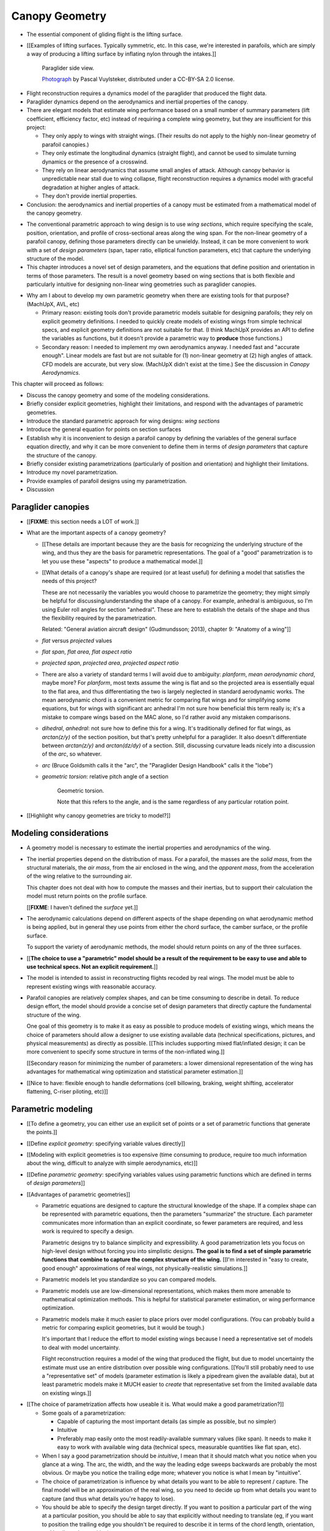 ***************
Canopy Geometry
***************

.. Meta:

   A paraglider dynamics model requires the aerodynamics and inertial
   properties of the canopy, which can be estimated from the canopy geometry.

   This chapter develops a parametric canopy geometry. It starts with *wing
   sections*, which are the conventional basis for parametric wing models
   (since airfoil curves capture the structure of the profiles). Defining the
   section profiles in a local (airfoil) coordinate system establishes
   a general equation for points on the wing surfaces (chords, camber lines,
   or profiles). The section profiles require a scale, position, and
   orientation, which represent the fundamental design variables of the wing.
   The rest of the chapter presents a parametrization of those variables
   optimized for designing non-linear wing geometries. The design parameters
   are intended to be intuitive, convenient, and to support direct use of the
   most readily available canopy data: technical specifications and physical
   measurements. The major advantages of the parametrization over existing
   parametrizations are that (1) it enables designing position using points
   other than the leading edge, (2) it decouples the scale, position, and
   orientation parameters so they can be designed independently, and (3) it
   makes it easier to utilize the available data. The ability to approximate
   real wings is important because this model is intended to be used to
   reconstruct flights from real wings.


.. What is a canopy?

* The essential component of gliding flight is the lifting surface.

* [[Examples of lifting surfaces. Typically symmetric, etc. In this case,
  we're interested in parafoils, which are simply a way of producing
  a lifting surface by inflating nylon through the intakes.]]

  .. figure:: figures/paraglider/geometry/Wikimedia_Nova_X-Act.jpg
     :width: 75%

     Paraglider side view.

     `Photograph <https://www.flickr.com/photos/69401216@N00/2820146477/>`__ by
     Pascal Vuylsteker, distributed under a CC-BY-SA 2.0 license.

.. Why does this project need a mathematical model of the canopy geometry?

* Flight reconstruction requires a dynamics model of the paraglider that
  produced the flight data.

* Paraglider dynamics depend on the aerodynamics and inertial properties of
  the canopy.

* There are elegant models that estimate wing performance based on a small
  number of summary parameters (lift coefficient, efficiency factor, etc)
  instead of requiring a complete wing geometry, but they are insufficient
  for this project:

  * They only apply to wings with straight wings. (Their results do not
    apply to the highly non-linear geometry of parafoil canopies.)

  * They only estimate the longitudinal dynamics (straight flight), and
    cannot be used to simulate turning dynamics or the presence of
    a crosswind.

  * They rely on linear aerodynamics that assume small angles of attack.
    Although canopy behavior is unpredictable near stall due to wing
    collapse, flight reconstruction requires a dynamics model with graceful
    degradation at higher angles of attack.

  * They don't provide inertial properties.

* Conclusion: the aerodynamics and inertial properties of a canopy must be
  estimated from a mathematical model of the canopy geometry.


.. The goal of this chapter is a parametric canopy geometry

* The conventional parametric approach to wing design is to use *wing
  sections*, which require specifying the scale, position, orientation, and
  profile of cross-sectional areas along the wing span. For the non-linear
  geometry of a parafoil canopy, defining those parameters directly can be
  unwieldy. Instead, it can be more convenient to work with a set of *design
  parameters* (span, taper ratio, elliptical function parameters, etc) that
  capture the underlying structure of the model.

* This chapter introduces a novel set of design parameters, and the equations
  that define position and orientation in terms of those parameters. The
  result is a novel geometry based on wing sections that is both flexible and
  particularly intuitive for designing non-linear wing geometries such as
  paraglider canopies.


.. MISC?

* Why am I about to develop my own parametric geometry when there are existing
  tools for that purpose? (MachUpX, AVL, etc)

  * Primary reason: existing tools don't provide parametric models suitable
    for designing parafoils; they rely on explicit geometry definitions.
    I needed to quickly create models of existing wings from simple technical
    specs, and explicit geometry definitions are not suitable for that. (I
    think MachUpX provides an API to define the variables as functions, but it
    doesn't provide a parametric way to **produce** those functions.)

  * Secondary reason: I needed to implement my own aerodynamics anyway.
    I needed fast and "accurate enough". Linear models are fast but are not
    suitable for (1) non-linear geometry at (2) high angles of attack. CFD
    models are accurate, but very slow. (MachUpX didn't exist at the time.)
    See the discussion in `Canopy Aerodynamics`.


.. Roadmap

This chapter will proceed as follows:

* Discuss the canopy geometry and some of the modeling considerations.

* Briefly consider explicit geometries, highlight their limitations, and
  respond with the advantages of parametric geometries.

* Introduce the standard parametric approach for wing designs: *wing sections*

* Introduce the general equation for points on section surfaces

* Establish why it is inconvenient to design a parafoil canopy by defining the
  variables of the general surface equation directly, and why it can be more
  convenient to define them in terms of *design parameters* that capture the
  structure of the canopy.

* Briefly consider existing parametrizations (particularly of position and
  orientation) and highlight their limitations.

* Introduce my novel parametrization.

* Provide examples of parafoil designs using my parametrization.

* Discussion


Paraglider canopies
===================

.. Describe the physical system (geometry, structure, materials, etc), and the
   most common technical specifications (span, area, etc). The specs are
   structural summaries that can guide the choice of model parametrization.

* [[**FIXME**: this section needs a LOT of work.]]

* What are the important aspects of a canopy geometry?

  * [[These details are important because they are the basis for recognizing
    the underlying structure of the wing, and thus they are the basis for
    parametric representations. The goal of a "good" parametrization is to let
    you use these "aspects" to produce a mathematical model.]]

  * [[What details of a canopy's shape are required (or at least useful) for
    defining a model that satisfies the needs of this project?

    These are not necessarily the variables you would choose to parametrize
    the geometry; they might simply be helpful for discussing/understanding
    the shape of a canopy. For example, anhedral is ambiguous, so I'm using
    Euler roll angles for section "anhedral". These are here to establish the
    details of the shape and thus the flexibility required by the
    parametrization.

    Related: "General aviation aircraft design" (Gudmundsson; 2013),
    chapter 9: "Anatomy of a wing"]]

  * *flat* versus *projected* values

  * *flat span*, *flat area*, *flat aspect ratio*

  * *projected span*, *projected area*, *projected aspect ratio*

  * There are also a variety of standard terms I will avoid due to ambiguity:
    *planform*, *mean aerodynamic chord*, maybe more? For *planform*, most
    texts assume the wing is flat and so the projected area is essentially
    equal to the flat area, and thus differentiating the two is largely
    neglected in standard aerodynamic works. The mean aerodynamic chord is
    a convenient metric for comparing flat wings and for simplifying some
    equations, but for wings with significant arc anhedral I'm not sure how
    beneficial this term really is; it's a mistake to compare wings based on
    the MAC alone, so I'd rather avoid any mistaken comparisons.

  * *dihedral*, *anhedral*: not sure how to define this for a wing. It's
    traditionally defined for flat wings, as `arctan(z/y)` of the section
    position, but that's pretty unhelpful for a paraglider. It also doesn't
    differentiate between `arctan(z/y)` and `arctan(dz/dy)` of a section. Still,
    discussing curvature leads nicely into a discussion of the *arc*, so
    whatever.

  * *arc* (Bruce Goldsmith calls it the "arc", the "Paraglider Design
    Handbook" calls it the "lobe")

  * *geometric torsion*: relative pitch angle of a section

    .. figure:: figures/paraglider/geometry/airfoil/geometric_torsion.*

       Geometric torsion.

       Note that this refers to the angle, and is the same regardless of any
       particular rotation point.

* [[Highlight why canopy geometries are tricky to model?]]


Modeling considerations
=======================

.. Functionality

* A geometry model is necessary to estimate the inertial properties and
  aerodynamics of the wing.

* The inertial properties depend on the distribution of mass. For a parafoil,
  the masses are the *solid mass*, from the structural materials, the *air
  mass*, from the air enclosed in the wing, and the *apparent mass*, from the
  acceleration of the wing relative to the surrounding air.

  This chapter does not deal with how to compute the masses and their
  inertias, but to support their calculation the model must return points on
  the profile surface.

  [[**FIXME**: I haven't defined the *surface* yet.]]

* The aerodynamic calculations depend on different aspects of the shape
  depending on what aerodynamic method is being applied, but in general they
  use points from either the chord surface, the camber surface, or the profile
  surface.

  To support the variety of aerodynamic methods, the model should return
  points on any of the three surfaces.


.. Parametrization

* [[**The choice to use a "parametric" model should be a result of the
  requirement to be easy to use and able to use technical specs. Not an
  explicit requirement.**]]

* The model is intended to assist in reconstructing flights recoded by real
  wings. The model must be able to represent existing wings with reasonable
  accuracy.


* Parafoil canopies are relatively complex shapes, and can be time consuming
  to describe in detail. To reduce design effort, the model should provide
  a concise set of design parameters that directly capture the fundamental
  structure of the wing.

  One goal of this geometry is to make it as easy as possible to produce
  models of existing wings, which means the choice of parameters should allow
  a designer to use existing available data (technical specifications,
  pictures, and physical measurements) as directly as possible. [[This
  includes supporting mixed flat/inflated design; it can be more convenient to
  specify some structure in terms of the non-inflated wing.]]

  [[Secondary reason for minimizing the number of parameters: a lower
  dimensional representation of the wing has advantages for mathematical wing
  optimization and statistical parameter estimation.]]

* [[Nice to have: flexible enough to handle deformations (cell billowing,
  braking, weight shifting, accelerator flattening, C-riser piloting, etc)]]


Parametric modeling
===================

.. Parameters are how you specify the design. Motivate parametric models (as
   opposed to explicit geometries), define "parametrization", and establish
   the importance of choosing a good parametrization.

* [[To define a geometry, you can either use an explicit set of points or
  a set of parametric functions that generate the points.]]

* [[Define *explicit geometry*: specifying variable values directly]]

* [[Modeling with explicit geometries is too expensive (time consuming to
  produce, require too much information about the wing, difficult to analyze
  with simple aerodynamics, etc)]]

* [[Define *parametric geometry*: specifying variables values using parametric
  functions which are defined in terms of *design parameters*]]

* [[Advantages of parametric geometries]]

  * Parametric equations are designed to capture the structural knowledge of
    the shape. If a complex shape can be represented with parametric
    equations, then the parameters "summarize" the structure. Each parameter
    communicates more information than an explicit coordinate, so fewer
    parameters are required, and less work is required to specify a design.

    Parametric designs try to balance simplicity and expressibility. A good
    parametrization lets you focus on high-level design without forcing you
    into simplistic designs. **The goal is to find a set of simple parametric
    functions that combine to capture the complex structure of the wing.**
    [[I'm interested in "easy to create, good enough" approximations of real
    wings, not physically-realistic simulations.]]

  * Parametric models let you standardize so you can compared models.

  * Parametric models use are low-dimensional representations, which makes
    them more amenable to mathematical optimization methods. This is helpful
    for statistical parameter estimation, or wing performance optimization.

  * Parametric models make it much easier to place priors over model
    configurations. (You can probably build a metric for comparing explicit
    geometries, but it would be tough.)

    It's important that I reduce the effort to model existing wings because
    I need a representative set of models to deal with model uncertainty.

    Flight reconstruction requires a model of the wing that produced the
    flight, but due to model uncertainty the estimate must use an entire
    distribution over possible wing configurations. [[You'll still probably
    need to use a "representative set" of models (parameter estimation is
    likely a pipedream given the available data), but at least parametric
    models make it MUCH easier to *create* that representative set from the
    limited available data on existing wings.]]


.. Define the functional goals of the canopy model parametrization

* [[The choice of parametrization affects how useable it is. What would make
  a good parametrization?]]

  * Some goals of a parametrization:

    * Capable of capturing the most important details (as simple as possible,
      but no simpler)

    * Intuitive

    * Preferably map easily onto the most readily-available summary values
      (like span). It needs to make it easy to work with available wing data
      (technical specs, measurable quantities like flat span, etc).

  * When I say a good parametrization should be *intuitive*, I mean that it
    should match what you notice when you glance at a wing. The arc, the
    width, and the way the leading edge sweeps backwards are probably the most
    obvious. Or maybe you notice the trailing edge more; whatever you notice
    is what I mean by "intuitive".

  * The choice of parametrization is influence by what details you want to be
    able to represent / capture. The final model will be an approximation of
    the real wing, so you need to decide up from what details you want to
    capture (and thus what details you're happy to lose).

  * You should be able to specify the design target directly. If you want
    to position a particular part of the wing at a particular position, you
    should be able to say that explicitly without needing to translate (eg, if
    you want to position the trailing edge you shouldn't be required to
    describe it in terms of the chord length, orientation, and leading edge
    position).

  * Design parameters should be independent. You shouldn't need to change one
    to satisfy another. This is directly related to the idea of "specifying
    each target directly". How you position a section should be independent of
    the chord length or how you orient that section.


Wing design using sections
==========================

.. Introduce designing a wing using "wing sections". They're the conventional
   starting point for parametrizing a wing geometry (airfoil curves capture the
   structure of the section profiles). Choosing to define the surfaces using
   points in the wing sections establishes the general form of the parametric
   model.

.. See `notes-2020w47:Canopy parametrizations` for a discussion

A canopy geometry model defines the shape of a canopy as a collection of
surfaces: the chord surface, the mean camber surface, and the profile surface.
[[FIXME: not sure I agree with this statement. Unclear. A shape is just
a shape. Granted, a canopy geometry must PROVIDE those surfaces.]]

* [[We should have already established that we want a parametric model.]]

* [[There is already a standard parametric method for wings: *wing sections*]]

* Instead of designing the 3D shape directly, the wing is sliced into 2D
  cross-sections and the wing design process is decomposed into two steps:

  1. Specify the scale, position, and orientation of each section

  2. Specify the profile at each section, which defines the upper and lower
     surfaces.

  [[**Why are these just two steps? Why not four? Why not one?** They're all
  linked together, after all. If I'm not defining a "chord surface" then it's
  not clear that "scale, position, orientation" are fundamentally a group.
  **Counterpoint**: Gudmundsson says wing design is about designing two 2D
  components: the *planform* and the *profile*, so I guess his idea of
  "planform" sort of matches my idea of a chord surface, except that the chord
  surface is more like a 2D manifold in 3D (it's not restricted to a plane).]]

.. figure:: figures/paraglider/geometry/wing_sections2.svg

   Wing section profiles.

   Note that section profiles are not the same thing as the ribs of a parafoil.
   Parafoil ribs are the internal structure that produce the desired section
   profile at specific points along the span.


Section profiles
----------------

[[I feel like I should discuss these first since they define some of the
terminology I need, like *chord*. **FIXME**: can you define the geometry
without defining airfoils yet? Is it better that way?]]

[[Should I write a separate chapter about airfoils? Their purpose, geometry,
coefficients, behavior, etc. I don't like separating those topics, but I also
don't want to discuss section coefficients in this chapter. I do need some
geometry terminology here though, like *chord*, *camber line*, etc.]]

[[**Key terms and concepts to define in this section**: upper surface, lower
surface, leading edge, trailing edge, chord line, mean camber line, thickness,
thickness convention, 2D aerodynamic coefficients.]]

Related work:

* :cite:`abbott1959TheoryWingSections`

* :cite:`bertin2014AerodynamicsEngineers`, Sec:5.2


.. Outline

   * Define *section profile* (airfoil)

   * Show how airfoils generate the upper and lower surfaces.

   * Discuss how the choice of airfoil effects wing performance

   * Discuss how the profile can vary along the span

   * Discuss how the profile behaves/changes in-flight

     Distortions due to billowing, braking, etc. (We will be ignoring these,
     but you can use the section indices to deal with them.)

.. figure:: figures/paraglider/geometry/airfoil/airfoil_examples.*

   Airfoils examples.

An airfoil is defined by a camber line, a thickness function, and a thickness
convention. [[FIXME: This is just one specific way to defining the profile
curve; you could just as easily provide an explicit set of points.]]

Here's a diagram of the basic airfoil geometric properties:

.. figure:: figures/paraglider/geometry/airfoil/airfoil_diagram.*
   :name: airfoil_diagram

   Components of an airfoil.

There are two conventions measuring the airfoil thickness; this convention
also determines what point is designated the *leading edge*. The leading and
trailing edge of a wing section are arbitrary points that define the *chord*;
the chord is used to nondimensionalize the airfoil geometry and define the
local *angle of attack*.

.. figure:: figures/paraglider/geometry/airfoil/NACA-6412-thickness-conventions.*
   :name: airfoil_thickness

   Airfoil thickness conventions.


General equation
----------------

Choosing to model a wing using wing sections means that the wing surfaces are
defined by airfoils, which are 2D curves that lie in the section coordinate
systems. By convention, points in the wing sections are defined relative to
the section leading edges, so all of the canopy surfaces are naturally defined
in terms of points relative to the section leading edges. [[FIXME: wording.]]

Let :math:`\mathrm{P}` represent any point in a wing section, and
:math:`\mathrm{LE}` be the leading edge of that section. In the `notation
<_common_notation>`_ of this paper, a general equation for the position of
that point :math:`\mathrm{P}` with respect to the canopy origin
:math:`\mathrm{O}`, written in terms of the canopy coordinate system
:math:`c`, is:

.. Unparametrized (explicit geometry?) equation

.. math::

   \vec{r}_{\mathrm{P}/\mathrm{O}}^c = \vec{r}_{P/LE}^c + \vec{r}_{LE/O}^c

In this paper, the canopy coordinate system is defined by the canopy *root*
(the central section). Points in section (local) coordinate systems
:math:`s` must be rotated into the canopy (global) coordinate system. Given
the *direction cosine matrix* :math:`\mat{C}_{c/s}` between the section and
canopy coordinate systems, the general equation for points relative to the
canopy origin can be written in terms of points in section coordinates:

.. math::

   \vec{r}_{P/LE}^c = \mat{C}_{c/s} \vec{r}_{P/LE}^s

Furthermore, because an airfoil is defined in a 2D airfoil coordinate system,
another transformation is required, from airfoil coordinates to section
coordinates. The convention for airfoil coordinates places the origin at the
leading edge, with the x-axis pointing from the leading edge to the trailing
edge, and the y-axis oriented towards the upper surface. This paper uses
a front-right-down convention for the 3D section coordinates, so the 2D
airfoil coordinates can be transformed into 3D section coordinates with
a matrix transformation:

.. math::

   \mat{T}_{s/a} \defas \begin{bmatrix}
      -1 & 0 \\
      0 & 0\\
      0 & -1
   \end{bmatrix}

Lastly, by convention, airfoil geometries are normalized to a unit chord, so
the section geometry defined by the airfoil must be scaled by the section
chord :math:`c`. Writing the points in terms of scaled airfoil coordinates:

.. math::

   \vec{r}_{P/LE}^c = \mat{C}_{c/s} \mat{T}_{s/a} \, c \, \vec{r}_{P/LE}^a

.. This is the suboptimal "general" parametrization

The complete general equation is then:

.. math::

   \vec{r}_{\mathrm{P}/\mathrm{O}}^c =
     \mat{C}_{c/s} \mat{T}_{s/a} \, c \, \vec{r}_{P/LE}^a
     + \vec{r}_{LE/O}^c

In this form it is clear that a complete geometry definition requires
definitions of four variables:

1. Scale: :math:`c`

2. Position: :math:`\vec{r}_{LE/O}^c`

3. Orientation: :math:`\mat{C}_{c/s}`

4. Profile: :math:`\vec{r}_{P/LE}^a`

This general equation is very expressive, but a bit of a pain to work with
directly. It's often more convenient to define the variables in terms of
functions of simple *design parameters* that encode the significant structure
of the wing.


Parametric design
-----------------

.. Introduces a novel parametrization of the general equation that makes it
   easier to design parafoil canopies. Start by describing and "ideal"
   design workflow, and demonstrate the convenience of this result.

   Chooses a definition of the section index; defines independent reference
   points for x, y, and z; sets `r_y = r_z`; defines the section DCM using
   `dz/dy` and `\theta` (so you design `theta(s)` and `yz(s)` instead of
   specifying the section DCM directly).


[[By this point I've introduced wing sections (the conventional starting point
for parametrizing a wing geometry) which naturally resulted in a general
equation that specifies the points on the wing surfaces (chords, camber lines,
or profiles) in terms of points in the wing sections. The general equation is
defined in terms of four variables: scale, position, orientation, and points.
Each variable must be defined. Defining each variable explicitly is a pain, so
we want parametric functions of simple *design parameters* that define the
variables. The airfoil geometry already parametrized the points, now I need to
parametrize the others.]]


.. Introduce my simplified parametrization for parafoils

It's annoying to design the section leading edges directly. Instead, define it
using more convenient *design parameters*:

.. math::

   \vec{r}_{LE/O}^c = \vec{r}_{RP/O}^c + \vec{r}_{LE/RP}^c

Where `RP` are as-yet nebulous "reference points" and :math:`\vec{r}_{RP/O}^c`
are the design curves (`x(s)` and `yz(s)`, in my case). This lets you choose
reference points other than the leading edges, and position those points
explicitly in the wing coordinate system. (Note that the leading edges remain
the origin of the section coordinate systems.)

In my case I chose to define the reference points using positions on the
section chords:

.. math::

   \vec{r}_{LE/RP}^c = \mat{R} \mat{C}_{c/s} c\, \hat{x}^s_s

.. math::

   \mat{R} \defas \begin{bmatrix}
      r_x & 0 & 0\\
      0 & r_{yz} & 0\\
      0 & 0 & r_{yz}
   \end{bmatrix}

* Some advantages of my parametrization:

  1. Make it particularly easy to capture the important details of a parafoil
     canopy

  2. Makes it easier to design in mixed flat and inflated geometries

  3. Supports aerodynamic analysis via section coefficient data (partly by
     keeping the y-axes in the yz-plane).


* **Oh hey, I just figured out how my choice of reference point works!** Think
  of `c * C_c/s @ xhat` as a vector of derivatives: how much you would change
  in x, y, and z as you moved one chord length from the LE to the TE. The
  vector `c * C_c/s @ xhat` is essentially `<dx/dr, dy/dr, dz/dr>` (where `0
  <= r <= 1` is the parameter for choosing points along the chord). Applying
  `diag(r_x, r_y, r_z)` just scales them.

  Another way to get the intuition: imagine the trailing edge. You know that
  by definition it is `c * xhat` from the leading edge. Now imagine a point at
  `0.5 * c * xhat`. It's some delta-x, delta-y, delta-z away from the LE.
  These `r_x` etc are just scaling those deltas; there's no reason you're
  required to make use a different position on the chord since you can
  position the x, y, and z independently anyway.


EXTRA
-----

* Problems with the general surface equation

  * It's too flexible: it doesn't impose any restrictions on the values of the
    variables, meaning it allows design layouts that can't be (reasonably)
    analyzed using section coefficient data. It forces all the responsibility
    on the designer to produce a useable wing definition.

  * It's not flexible enough: it requires the designer to use the section
    leading edges to position the sections. In many cases it is more
    convenient to position with other points, such as the quarter-chord,
    trailing edge, etc. [[If a designer wants to define a wing using some
    other reference point they cannot do it directly; they must specify the
    shape indirectly by manually calculating the corresponding leading edge
    position.]]

* [[The general equation is the result of designing via wing sections. The
  whole point is that you start by defining the section profiles, then
  position them relative to the canopy origin to produce the final wing.
  Splitting `r_P/O` into `r_P/LE` and `r_LE/O` is the natural (general) result
  of designing with wing sections; I suppose it's sort of a parametrization of
  the surfaces, but that's not the "parametrization" I'll be talking about
  later. **I need to give a more complete definition of the airfoil geometry
  in terms of `r_P/LE` before I introduce the general equation to make it more
  obvious what those two components mean.**]]

* Should I introduce scale, position, etc **before** the general equation, or
  should I define the general equation as part of the "design with wing
  sections" section, and naturally segue from "what the math produced" into
  a discussion of those four parameters?

  That'd work nicely if I can **clearly** motivate each step of the derivation
  of the general equation.


Examples of chord surfaces
==========================

.. Chord surface of designs made using the "optimized" parametrization.


Example 1
---------

.. figure:: figures/paraglider/geometry/canopy/examples/build/flat1_curves.*

.. figure:: figures/paraglider/geometry/canopy/examples/build/flat1_canopy_chords.*


Example 2
---------

Words here.

.. figure:: figures/paraglider/geometry/canopy/examples/build/flat2_curves.*

.. figure:: figures/paraglider/geometry/canopy/examples/build/flat2_canopy_chords.*


Example 3
---------

Words here.

.. figure:: figures/paraglider/geometry/canopy/examples/build/flat3_curves.*

.. figure:: figures/paraglider/geometry/canopy/examples/build/flat3_canopy_chords.*


Example 4
---------

Words here.

.. figure:: figures/paraglider/geometry/canopy/examples/build/flat4_curves.*

.. figure:: figures/paraglider/geometry/canopy/examples/build/flat4_canopy_chords.*


Example 5
---------

[[FIXME: describe the "anhedral" correctly]]

A circular arc with a mean anhedral of 33 degrees:

.. figure:: figures/paraglider/geometry/canopy/examples/build/elliptical1_curves.*

.. figure:: figures/paraglider/geometry/canopy/examples/build/elliptical1_canopy_chords.*


Example 6
---------

[[FIXME: describe the "anhedral" correctly]]

A circular arc with a mean anhedral of 44 degrees:

.. figure:: figures/paraglider/geometry/canopy/examples/build/elliptical2_curves.*

.. figure:: figures/paraglider/geometry/canopy/examples/build/elliptical2_canopy_chords.*

Example 7
---------

[[FIXME: describe the "anhedral" correctly]]

An elliptical arc with a mean anhedral of 30 degrees and a wingtip anhedral of
89 degrees:

.. figure:: figures/paraglider/geometry/canopy/examples/build/elliptical3_curves.*

.. figure:: figures/paraglider/geometry/canopy/examples/build/elliptical3_canopy_chords.*


Example: The Manta
------------------

The "manta ray" is a great demo for `r_x`.

.. figure:: figures/paraglider/geometry/canopy/examples/build/manta1_curves.*

.. figure:: figures/paraglider/geometry/canopy/examples/build/manta1_canopy_chords.*

   "Manta ray" with :math:`r_x = 0`


.. figure:: figures/paraglider/geometry/canopy/examples/build/manta2_curves.*

.. figure:: figures/paraglider/geometry/canopy/examples/build/manta2_canopy_chords.*

   "Manta ray" with :math:`r_x = 0.5`


.. figure:: figures/paraglider/geometry/canopy/examples/build/manta3_curves.*

.. figure:: figures/paraglider/geometry/canopy/examples/build/manta3_canopy_chords.*

   "Manta ray" with :math:`r_x = 1.0`



Examples of completed wings
===========================

Assigning a NACA 23015 airfoil to some of the previous examples:

.. figure:: figures/paraglider/geometry/canopy/examples/build/flat4_canopy_airfoils.*

.. figure:: figures/paraglider/geometry/canopy/examples/build/elliptical1_canopy_airfoils.*

Building a wing from 2D cross-sections also provides computational benefits
for estimating the aerodynamic performance of the 3D wing, as discussed in
:ref:`canopy_aerodynamics:Section Coefficients`.

[[Maybe link forward to :ref:`canopy_aerodynamics:Case Study`, where
I implement Belloc's wing using this geometry.]]


Discussion
==========

* This project requires a parametric geometry that could model complex wing
  shapes using simple design parameters. The parametrization must make it
  convenient to approximate existing paraglider canopies using the limited
  available data.

  [[If you had highly detailed geometry data you could use that, but since we
  don't we need to use simple functional forms to approximate that detail.]]

* There are two aspects to a geometry model:

  1. The choice of variables that combine to describe the wing. The choice of
     variables is the language the designer must use to describe the wing.

  2. Assigning values to those variables

* This chapter started with *wing sections* to derive a general equation
  typical of existing geometry models. It decompose the position variable to
  allow positioning via an arbitrary reference point. The decomposition
  decoupled all the variables, making it easier to design parametric functions
  for each of them. I concluded with my choice of parametrization, and some
  examples of canopies using that parametrization.


Advantages
----------

[[Is this a discussion of my parametrization of the chord surface, or of
parametric functions, or...?]]

* Using arbitrary reference points is great because (1) they decouple the
  parameters (so you can change one without needing to modify the others) and
  (2) they allow the designer to directly target the aspects of the design
  they're interested in (eg, you don't have to specify rotation points)

* The equations are simple, so implementation is simple.

* No constraints on the form of the design parameters. You can use (mostly)
  arbitrary functions for the curves, like linear interpolators or Bezier
  curves. This makes it easy to design custom curve shapes, and it makes it
  easy to recreate a geometry that was specified in points (like in Belloc).
  You can use Bezier curves if you want. [[This probably isn't unique to this
  parametrization.]]

* As a generative model, it's easy to integrate into a CAD or 3D modeling
  program that can choose how to sample from the surface. [[Again, this isn't
  unique to this parametrization.]]

* Parametric design functions have significant advantages over explicit
  functions (ie, specifying a set of points and using linear interpolation):

  * Parametric functions are amenable to mathematical optimization routines,
    such as exploring performance behaviors or performing statistical parameter
    estimation (fitting a model to flight data).

  * Explicit (as opposed to parametric) representations make it difficult to
    incorporate deformations. There are a variety of interesting situations that
    deform a paraglider wing: trailing edge deflections due to braking, C-riser
    piloting, accelerator flattening, weight shift, cell billowing, etc.

  * [[These statements are true, but again: not unique to this
    parametrization?]]

* Parametric design parameters can be parametrized to produce cells,
  billowing, weight shift deformations, etc? [[Again: not unique.]]


Limitations
-----------

* This geometry does not impose any constraints on self-intersections.
  Self-intersections can occur if the chord surface is excessively curved (so
  the surface intersects itself), or if the thickness of an airfoil causes the
  inner surface of a radius to overlap. [[These are limitations of the general
  equation that are inherited by this parametrization. If I allowed section
  yaw then you'd have this issue for that too.]]

  I've accepted this limitation with the understanding that the equations are
  intended to be as simple as possible, and reasonable wing designs are
  unlikely to be impacted. If these geometric constraints are important for
  a design then the geometry can be validated as an additional post-processing
  step instead of polluting these equations.

* I'm explicitly disallowing section-yaw (so no wedge-shaped segments), and
  assume that the section y-axes are all parallel to the body y-axis when the
  wing is flat. I'm not sure how accurate that is.

* I haven't described how to implement cells using parametric functions.

* Doesn't model structure like internal ribs


EXTRA
=====

* Using a chord surface to define a wing:

  * Do I like using "O" for the wing origin? It's basically the origin for the
    entire wing; my only gripe is that I don't like using "O" in math since it
    looks like a zero. Also, do I need a name for the origin of the chord
    surface?

  * Wing origin offset: the chord surface uses it's own coordinate system,
    with its origin defined by the origins of the reference position curves.
    For the wing I'm defining origin as the leading edge of the central
    section. Thus, the chord surface positions an extra translation to get the
    coordinates in the wing's coordinate system. (If the central section has
    no geometric torsion then it's simply an x-offset `x(0) + r_x(0) * c(0)`,
    right?)
